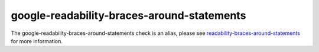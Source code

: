 .. title:: clang-tidy - google-readability-braces-around-statements
.. meta::
   :http-equiv=refresh: 5;URL=readability-braces-around-statements.html

google-readability-braces-around-statements
===========================================

The google-readability-braces-around-statements check is an alias, please see
`readability-braces-around-statements <readability-braces-around-statements.html>`_
for more information.
